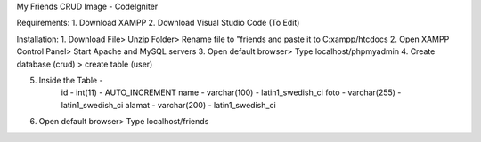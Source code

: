 My Friends CRUD Image - CodeIgniter

Requirements: 
1. Download XAMPP 
2. Download Visual Studio Code (To Edit)

Installation: 
1. Download File> Unzip Folder> Rename file to "friends and paste it to C:xampp/htcdocs 
2. Open XAMPP Control Panel> Start Apache and MySQL servers 
3. Open default browser> Type localhost/phpmyadmin
4. Create database (crud) > create table (user)

5. Inside the Table - 
		id - int(11) - AUTO_INCREMENT
		name - varchar(100) - latin1_swedish_ci
		foto - varchar(255) - latin1_swedish_ci
		alamat - varchar(200) - latin1_swedish_ci
		
6. Open default browser> Type localhost/friends

